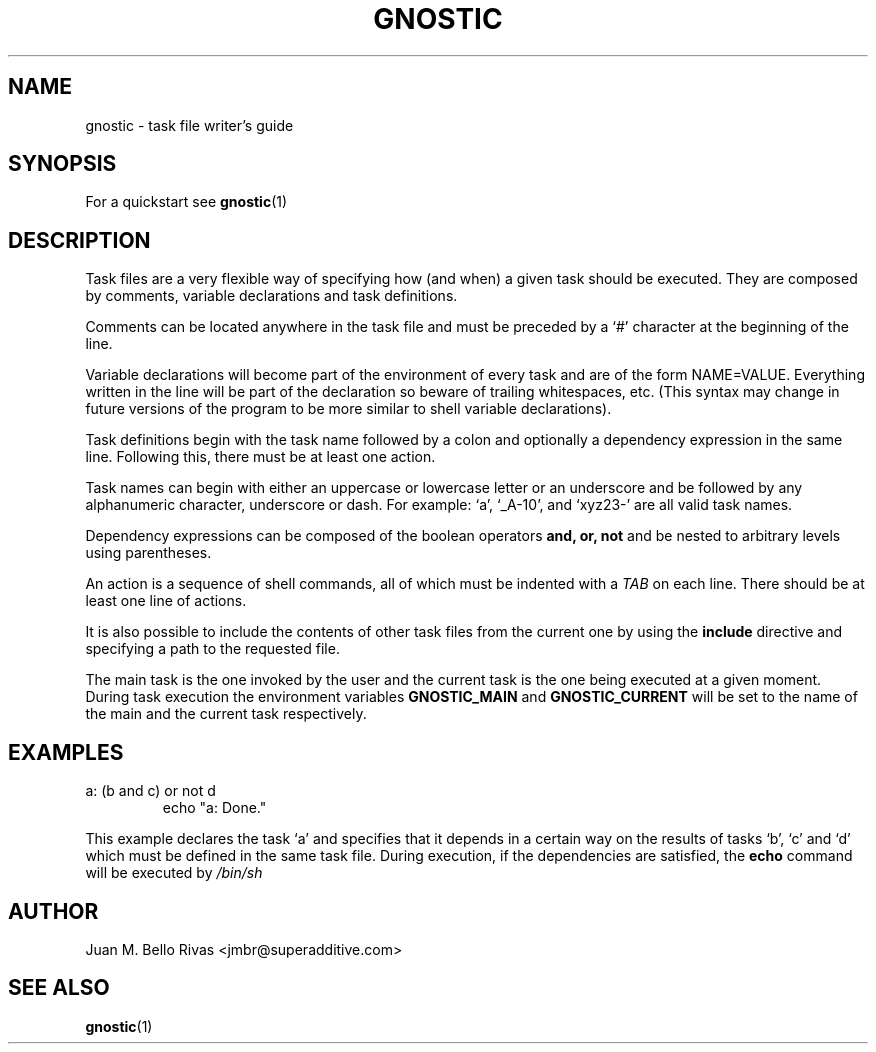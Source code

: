 .\" Process this file with:
.\" groff -man -Tascii gnostic.5
.\"
.TH GNOSTIC 5 "AUGUST 2004" "Gnostic Distribution" Gnostic

.SH NAME
gnostic \- task file writer's guide

.SH SYNOPSIS
For a quickstart see
.BR gnostic (1)

.SH DESCRIPTION
Task files are a very flexible way of specifying how (and when) a given task
should be executed. They are composed by comments, variable declarations and
task definitions.

Comments can be located anywhere in the task file and must be preceded by a `#'
character at the beginning of the line.

Variable declarations will become part of the environment of every task and are
of the form NAME=VALUE. Everything written in the line will be part of the
declaration so beware of trailing whitespaces, etc. (This syntax may change in
future versions of the program to be more similar to shell variable
declarations).

Task definitions begin with the task name followed by a colon and optionally a
dependency expression in the same line. Following this, there must be at least
one action.

Task names can begin with either an uppercase or lowercase letter or an
underscore and be followed by any alphanumeric character, underscore or dash.
For example: `a', `_A-10', and `xyz23-' are all valid task names.

Dependency expressions can be composed of the boolean operators
.B
and, or, not
and be nested to arbitrary levels using parentheses.

An action is a sequence of shell commands, all of which must be indented with a
.I
TAB
on each line. There should be at least one line of actions.

It is also possible to include the contents of other task files from the current one by using the
.B
include
directive and specifying a path to the requested file.

The main task is the one invoked by the user and the current task is the one
being executed at a given moment. During task execution the environment
variables
.B
GNOSTIC_MAIN
and
.B
GNOSTIC_CURRENT
will be set to the name of the main and the current task respectively.

.SH EXAMPLES

.IP "a: (b and c) or not d"
echo "a: Done."

.PP
This example declares the task `a' and specifies that it depends in a certain
way on the results of tasks `b', `c' and `d' which must be defined in the same
task file. During execution, if the dependencies are satisfied, the
.B
echo
command will be executed by
.I
/bin/sh

.SH AUTHOR
Juan M. Bello Rivas <jmbr@superadditive.com>

.SH SEE ALSO
.BR gnostic (1)

